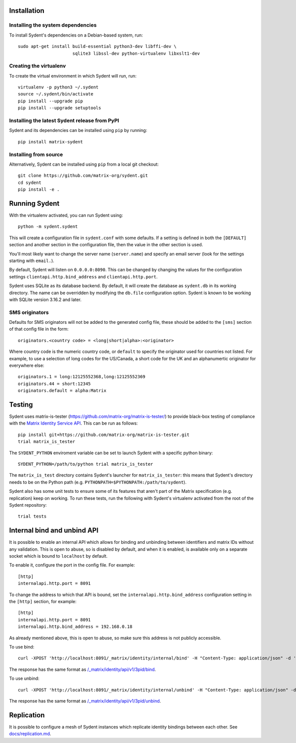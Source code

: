 Installation
============

Installing the system dependencies
----------------------------------

To install Sydent's dependencies on a Debian-based system, run::

    sudo apt-get install build-essential python3-dev libffi-dev \
                         sqlite3 libssl-dev python-virtualenv libxslt1-dev

Creating the virtualenv
-----------------------

To create the virtual environment in which Sydent will run, run::

    virtualenv -p python3 ~/.sydent
    source ~/.sydent/bin/activate
    pip install --upgrade pip
    pip install --upgrade setuptools


Installing the latest Sydent release from PyPI
----------------------------------------------

Sydent and its dependencies can be installed using ``pip`` by running::

    pip install matrix-sydent

Installing from source
----------------------

Alternatively, Sydent can be installed using ``pip`` from a local git checkout::

    git clone https://github.com/matrix-org/sydent.git
    cd sydent
    pip install -e .


Running Sydent
==============

With the virtualenv activated, you can run Sydent using::

    python -m sydent.sydent

This will create a configuration file in ``sydent.conf`` with some defaults. If a setting is
defined in both the ``[DEFAULT]`` section and another section in the configuration file,
then the value in the other section is used.

You'll most likely want to change the server name (``server.name``) and specify an email server
(look for the settings starting with ``email.``).

By default, Sydent will listen on ``0.0.0.0:8090``. This can be changed by changing the values for
the configuration settings ``clientapi.http.bind_address`` and ``clientapi.http.port``.

Sydent uses SQLite as its database backend. By default, it will create the database as ``sydent.db``
in its working directory. The name can be overridden by modifying the ``db.file`` configuration option.
Sydent is known to be working with SQLite version 3.16.2 and later.

SMS originators
---------------

Defaults for SMS originators will not be added to the generated config file, these should
be added to the ``[sms]`` section of that config file in the form::

    originators.<country code> = <long|short|alpha>:<originator>

Where country code is the numeric country code, or ``default`` to specify the originator
used for countries not listed. For example, to use a selection of long codes for the
US/Canada, a short code for the UK and an alphanumertic originator for everywhere else::

    originators.1 = long:12125552368,long:12125552369
    originators.44 = short:12345
    originators.default = alpha:Matrix

Testing
=======

Sydent uses matrix-is-tester (https://github.com/matrix-org/matrix-is-tester/) to provide
black-box testing of compliance with the `Matrix Identity Service API <https://matrix.org/docs/spec/identity_service/latest>`_.
This can be run as follows::

    pip install git+https://github.com/matrix-org/matrix-is-tester.git
    trial matrix_is_tester

The ``SYDENT_PYTHON`` enviroment variable can be set to launch Sydent with a specific python binary::

    SYDENT_PYTHON=/path/to/python trial matrix_is_tester

The ``matrix_is_test`` directory contains Sydent's launcher for ``matrix_is_tester``: this means
that Sydent's directory needs to be on the Python path (e.g. ``PYTHONPATH=$PYTHONPATH:/path/to/sydent``).

Sydent also has some unit tests to ensure some of its features that aren't part of the Matrix
specification (e.g. replication) keep on working. To run these tests, run the following with Sydent's
virtualenv activated from the root of the Sydent repository::

     trial tests


Internal bind and unbind API
============================

It is possible to enable an internal API which allows for binding and unbinding
between identifiers and matrix IDs without any validation.
This is open to abuse, so is disabled by
default, and when it is enabled, is available only on a separate socket which
is bound to ``localhost`` by default.

To enable it, configure the port in the config file. For example::

    [http]
    internalapi.http.port = 8091

To change the address to which that API is bound, set the ``internalapi.http.bind_address`` configuration
setting in the ``[http]`` section, for example::

    [http]
    internalapi.http.port = 8091
    internalapi.http.bind_address = 192.168.0.18

As already mentioned above, this is open to abuse, so make sure this address is not publicly accessible.

To use bind::

    curl -XPOST 'http://localhost:8091/_matrix/identity/internal/bind' -H "Content-Type: application/json" -d '{"address": "matthew@arasphere.net", "medium": "email", "mxid": "@matthew:matrix.org"}'

The response has the same format as
`/_matrix/identity/api/v1/3pid/bind <https://matrix.org/docs/spec/identity_service/r0.3.0#deprecated-post-matrix-identity-api-v1-3pid-bind>`_.

To use unbind::

    curl -XPOST 'http://localhost:8091/_matrix/identity/internal/unbind' -H "Content-Type: application/json" -d '{"address": "matthew@arasphere.net", "medium": "email", "mxid": "@matthew:matrix.org"}'

The response has the same format as
`/_matrix/identity/api/v1/3pid/unbind <https://matrix.org/docs/spec/identity_service/r0.3.0#deprecated-post-matrix-identity-api-v1-3pid-unbind>`_.


Replication
===========

It is possible to configure a mesh of Sydent instances which replicate identity bindings
between each other. See `<docs/replication.md>`_.
